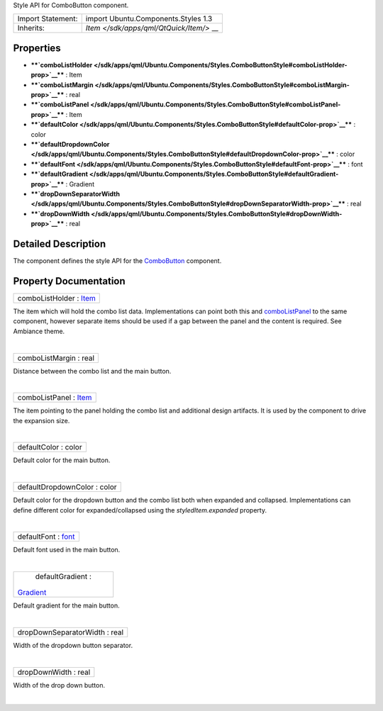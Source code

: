 Style API for ComboButton component.

+--------------------------------------+--------------------------------------+
| Import Statement:                    | import Ubuntu.Components.Styles 1.3  |
+--------------------------------------+--------------------------------------+
| Inherits:                            | `Item </sdk/apps/qml/QtQuick/Item/>` |
|                                      | __                                   |
+--------------------------------------+--------------------------------------+

Properties
----------

-  ****`comboListHolder </sdk/apps/qml/Ubuntu.Components/Styles.ComboButtonStyle#comboListHolder-prop>`__****
   : Item
-  ****`comboListMargin </sdk/apps/qml/Ubuntu.Components/Styles.ComboButtonStyle#comboListMargin-prop>`__****
   : real
-  ****`comboListPanel </sdk/apps/qml/Ubuntu.Components/Styles.ComboButtonStyle#comboListPanel-prop>`__****
   : Item
-  ****`defaultColor </sdk/apps/qml/Ubuntu.Components/Styles.ComboButtonStyle#defaultColor-prop>`__****
   : color
-  ****`defaultDropdownColor </sdk/apps/qml/Ubuntu.Components/Styles.ComboButtonStyle#defaultDropdownColor-prop>`__****
   : color
-  ****`defaultFont </sdk/apps/qml/Ubuntu.Components/Styles.ComboButtonStyle#defaultFont-prop>`__****
   : font
-  ****`defaultGradient </sdk/apps/qml/Ubuntu.Components/Styles.ComboButtonStyle#defaultGradient-prop>`__****
   : Gradient
-  ****`dropDownSeparatorWidth </sdk/apps/qml/Ubuntu.Components/Styles.ComboButtonStyle#dropDownSeparatorWidth-prop>`__****
   : real
-  ****`dropDownWidth </sdk/apps/qml/Ubuntu.Components/Styles.ComboButtonStyle#dropDownWidth-prop>`__****
   : real

Detailed Description
--------------------

The component defines the style API for the
`ComboButton </sdk/apps/qml/Ubuntu.Components/ComboButton/>`__
component.

Property Documentation
----------------------

+--------------------------------------------------------------------------+
|        \ comboListHolder : `Item </sdk/apps/qml/QtQuick/Item/>`__        |
+--------------------------------------------------------------------------+

The item which will hold the combo list data. Implementations can point
both this and
`comboListPanel </sdk/apps/qml/Ubuntu.Components/Styles.ComboButtonStyle#comboListPanel-prop>`__
to the same component, however separate items should be used if a gap
between the panel and the content is required. See Ambiance theme.

| 

+--------------------------------------------------------------------------+
|        \ comboListMargin : real                                          |
+--------------------------------------------------------------------------+

Distance between the combo list and the main button.

| 

+--------------------------------------------------------------------------+
|        \ comboListPanel : `Item </sdk/apps/qml/QtQuick/Item/>`__         |
+--------------------------------------------------------------------------+

The item pointing to the panel holding the combo list and additional
design artifacts. It is used by the component to drive the expansion
size.

| 

+--------------------------------------------------------------------------+
|        \ defaultColor : color                                            |
+--------------------------------------------------------------------------+

Default color for the main button.

| 

+--------------------------------------------------------------------------+
|        \ defaultDropdownColor : color                                    |
+--------------------------------------------------------------------------+

Default color for the dropdown button and the combo list both when
expanded and collapsed. Implementations can define different color for
expanded/collapsed using the *styledItem.expanded* property.

| 

+--------------------------------------------------------------------------+
|        \ defaultFont : `font <http://doc.qt.io/qt-5/qml-font.html>`__    |
+--------------------------------------------------------------------------+

Default font used in the main button.

| 

+--------------------------------------------------------------------------+
|        \ defaultGradient :                                               |
| `Gradient </sdk/apps/qml/QtQuick/Gradient/>`__                           |
+--------------------------------------------------------------------------+

Default gradient for the main button.

| 

+--------------------------------------------------------------------------+
|        \ dropDownSeparatorWidth : real                                   |
+--------------------------------------------------------------------------+

Width of the dropdown button separator.

| 

+--------------------------------------------------------------------------+
|        \ dropDownWidth : real                                            |
+--------------------------------------------------------------------------+

Width of the drop down button.

| 
